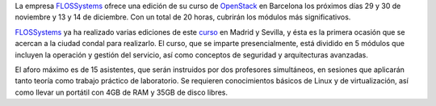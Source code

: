.. title: Curso de OpenStack en Barcelona
.. author: Ignasi Fosch
.. slug: curso-openstack-barcelona
.. date: 2013/11/06 21:00
.. tags: Eventos,OpenStack

La empresa FLOSSystems_ ofrece una edición de su curso de OpenStack_ en Barcelona los próximos días 29 y 30 de noviembre y 13 y 14 de diciembre. Con un total de 20 horas, cubrirán los módulos más significativos.

.. TEASER_END

.. image:: http://flossystems.com/sites/default/files/styles/blog_image/public/openstack-cloud-software-barna-small.png?itok=TPtJnjSK
   :alt: Curso OpenStack en Barcelona de FLOSSystems
   :class: border
   :align: left

FLOSSystems_ ya ha realizado varias ediciones de este curso_ en Madrid y Sevilla, y ésta es la primera ocasión que se acercan a la ciudad condal para realizarlo. El curso, que se imparte presencialmente, está dividido en 5 módulos que incluyen la operación y gestión del servicio, así como conceptos de seguridad y arquitecturas avanzadas.

El aforo máximo es de 15 asistentes, que serán instruidos por dos profesores simultáneos, en sesiones que aplicarán tanto teoría como trabajo práctico de laboratorio. Se requieren conocimientos básicos de Linux y de virtualización, así como llevar un portátil con 4GB de RAM y 35GB de disco libres.

.. _FLOSSystems: http://flossystems.com
.. _OpenStack: http://openstack.org
.. _curso: http://flossystems.com/blog/2013/11/edicion-en-barcelona-del-curso-de-openstack
